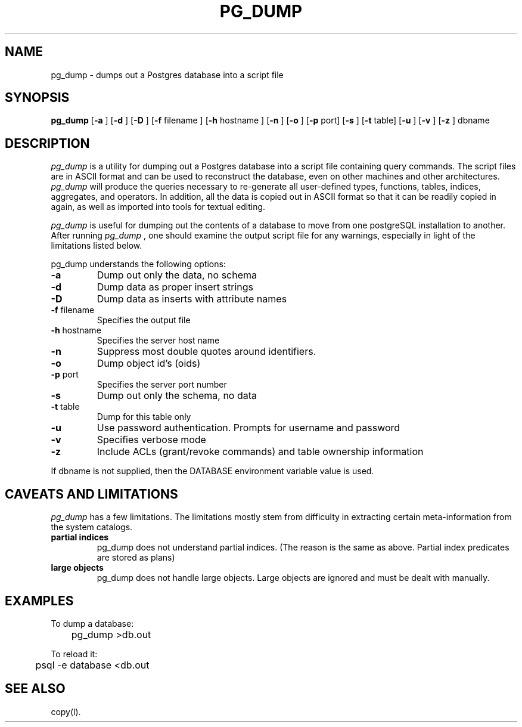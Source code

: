 .\" This is -*-nroff-*-
.\" XXX standard disclaimer belongs here....
.\" $Header$
.TH PG_DUMP UNIX 7/15/98 PostgreSQL PostgreSQL
.SH NAME
pg_dump - dumps out a Postgres database into a script file
.SH SYNOPSIS
.BR pg_dump
[\c
.BR "-a"
]
[\c
.BR "-d"
]
[\c
.BR "-D"
]
[\c
.BR "-f"
filename
]
[\c
.BR "-h"
hostname
]
[\c
.BR "-n"
]
[\c
.BR "-o"
]
[\c
.BR "-p"
port]
[\c
.BR "-s"
]
[\c
.BR "-t"
table]
[\c
.BR "-u"
]
[\c
.BR "-v"
]
[\c
.BR "-z"
]
dbname
.in -5n
.SH DESCRIPTION
.IR "pg_dump"
is a utility for dumping out a 
Postgres database into a script file containing query commands.  The script
files are in ASCII format and can be used to reconstruct the database,
even on other machines and other architectures.  
.IR "pg_dump" 
will produce the queries necessary to re-generate all
user-defined types, functions, tables, indices, aggregates, and
operators.  In addition, all the data is copied out in ASCII format so
that it can be readily copied in again, as well as imported into tools
for textual editing.
.PP
.IR "pg_dump" 
is useful for dumping out the contents of a database to move from one
postgreSQL installation to another.  After running 
.IR "pg_dump"
, one should examine the output script file for any warnings, especially
in light of the limitations listed below. 
.PP
pg_dump understands the following options:
.TP
.BR "-a" ""
Dump out only the data, no schema
.TP
.BR "-d" ""
Dump data as proper insert strings
.TP
.BR "-D" ""
Dump data as inserts with attribute names
.TP
.BR "-f" " filename"
Specifies the output file
.TP
.BR "-h" " hostname"
Specifies the server host name
.TP
.BR "-n" ""
Suppress most double quotes around identifiers.
.TP
.BR "-o" ""
Dump object id's (oids)
.TP
.BR "-p" " port"
Specifies the server port number
.TP
.BR "-s" ""
Dump out only the schema, no data
.TP
.BR "-t" " table"
Dump for this table only
.TP
.BR "-u"
Use password authentication. Prompts for username and password
.TP
.BR "-v" ""
Specifies verbose mode
.TP
.BR "-z" ""
Include ACLs (grant/revoke commands) and table ownership information
.PP
If dbname is not supplied, then the DATABASE environment variable value is used.
.SH "CAVEATS AND LIMITATIONS"
.IR pg_dump 
has a few limitations.
The limitations mostly stem from
difficulty in extracting certain meta-information from the system
catalogs.   
.TP
.BR "partial indices"
pg_dump does not understand partial indices. (The reason is
the same as above.  Partial index predicates are stored as plans)
.TP
.BR "large objects"
pg_dump does not handle large objects.  Large objects are ignored and
must be dealt with manually. 
.SH EXAMPLES
.nf
To dump a database:

	pg_dump >db.out

To reload it:

	psql -e database <db.out

.SH "SEE ALSO"
copy(l).
